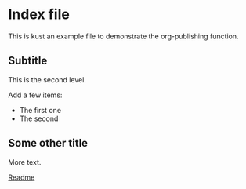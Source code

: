 * Index file
This is kust an example file to demonstrate the org-publishing function.

** Subtitle
This is the second level.

Add a few items:
- The first one
- The second

** Some other title
More text.

[[file:README.org][Readme]]
